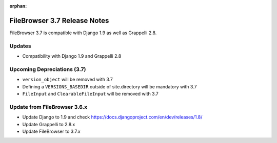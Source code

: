 :orphan:

.. |grappelli| replace:: Grappelli
.. |filebrowser| replace:: FileBrowser

.. _releasenotes:

FileBrowser 3.7 Release Notes
=============================

FileBrowser 3.7 is compatible with Django 1.9 as well as Grappelli 2.8.

Updates
-------

* Compatibility with Django 1.9 and Grappelli 2.8

Upcoming Depreciations (3.7)
----------------------------

* ``version_object`` will be removed with 3.7
* Defining a ``VERSIONS_BASEDIR`` outside of site.directory will be mandatory with 3.7
* ``FileInput`` and ``ClearableFileInput`` will be removed with 3.7

Update from FileBrowser 3.6.x
-----------------------------

* Update Django to 1.9 and check https://docs.djangoproject.com/en/dev/releases/1.8/
* Update Grappelli to 2.8.x
* Update FileBrowser to 3.7.x
